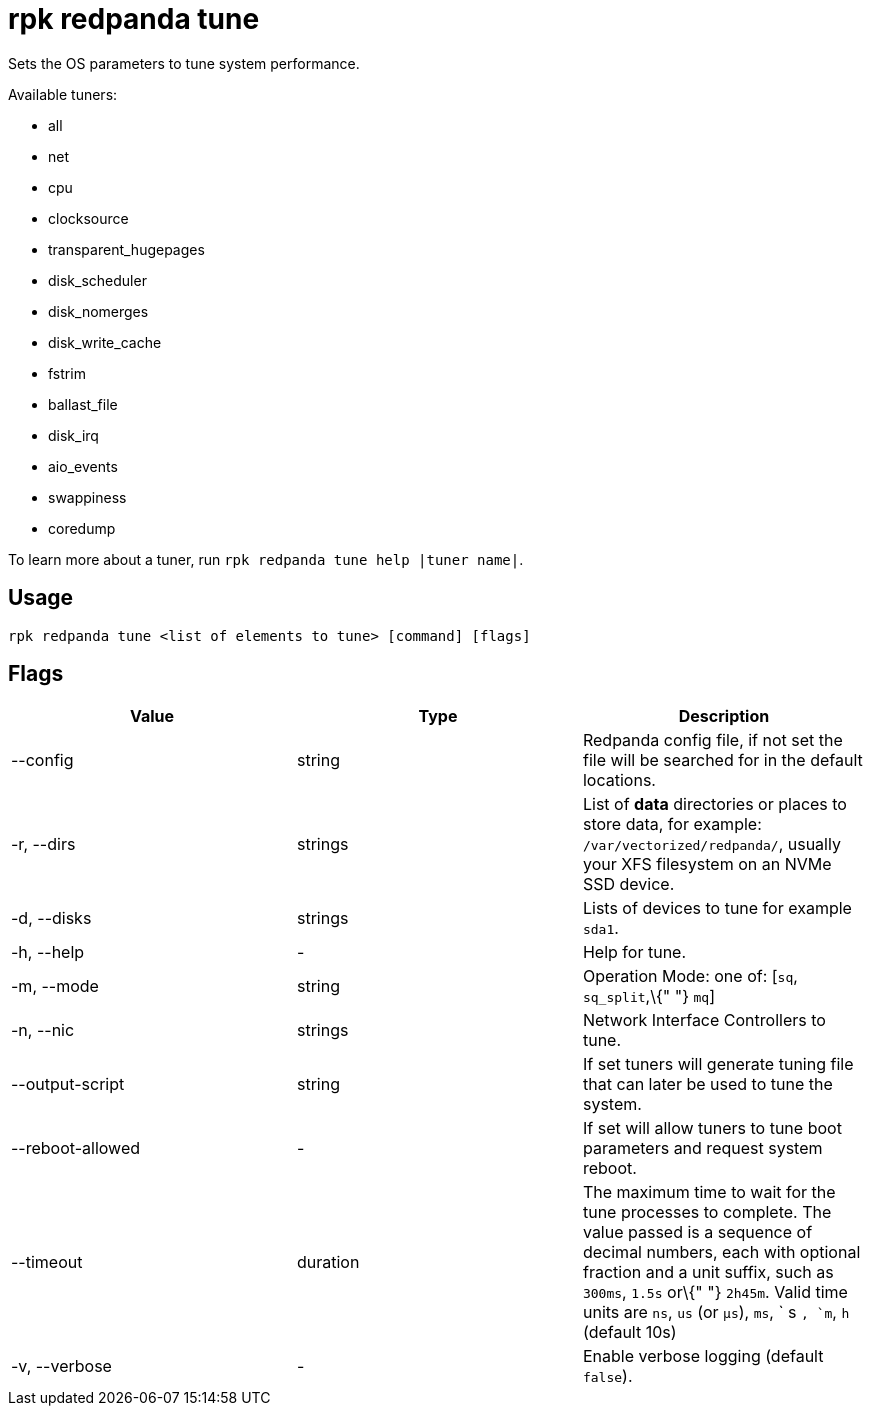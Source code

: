 = rpk redpanda tune
:description: rpk redpanda tune (autotuner)

Sets the OS parameters to tune system performance.

Available tuners:

* all
* net
* cpu
* clocksource
* transparent_hugepages
* disk_scheduler
* disk_nomerges
* disk_write_cache
* fstrim
* ballast_file
* disk_irq
* aio_events
* swappiness
* coredump

To learn more about a tuner, run `rpk redpanda tune help |tuner name|`.

== Usage

[,bash]
----
rpk redpanda tune <list of elements to tune> [command] [flags]
----

== Flags

[cols=",,",]
|===
|*Value* |*Type* |*Description*

|--config |string |Redpanda config file, if not set the file will be
searched for in the default locations.

|-r, --dirs |strings |List of *data* directories or places to store
data, for example: `/var/vectorized/redpanda/`, usually your XFS
filesystem on an NVMe SSD device.

|-d, --disks |strings |Lists of devices to tune for example `sda1`.

|-h, --help |- |Help for tune.

|-m, --mode |string |Operation Mode: one of: [`sq`, `sq_split`,\{" "}
`mq`]

|-n, --nic |strings |Network Interface Controllers to tune.

|--output-script |string |If set tuners will generate tuning file that
can later be used to tune the system.

|--reboot-allowed |- |If set will allow tuners to tune boot parameters
and request system reboot.

|--timeout |duration |The maximum time to wait for the tune processes to
complete. The value passed is a sequence of decimal numbers, each with
optional fraction and a unit suffix, such as `300ms`, `1.5s` or\{" "}
`2h45m`. Valid time units are `ns`, `us` (or `µs`), `ms`, ` s `, `m`,
`h` (default 10s)

|-v, --verbose |- |Enable verbose logging (default `false`).
|===

